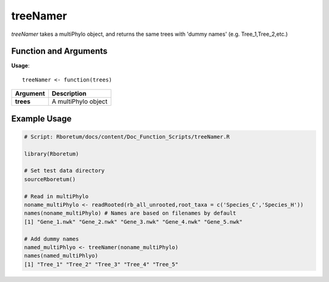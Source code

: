 .. _treeNamer:

###############
**treeNamer**
###############

*treeNamer* takes a multiPhylo object, and returns the same trees with 'dummy names' (e.g. Tree_1,Tree_2,etc.)

=======================
Function and Arguments
=======================

**Usage**:

::
  
  treeNamer <- function(trees)
  

===========================      ===============================================================================================================================================================================================================
 Argument                         Description
===========================      ===============================================================================================================================================================================================================
**trees**				                  A multiPhylo object 
===========================      ===============================================================================================================================================================================================================
  
==============
Example Usage
==============

.. code-block:: r
  
  # Script: Rboretum/docs/content/Doc_Function_Scripts/treeNamer.R

  library(Rboretum)

  # Set test data directory
  sourceRboretum()

  # Read in multiPhylo
  noname_multiPhylo <- readRooted(rb_all_unrooted,root_taxa = c('Species_C','Species_H'))
  names(noname_multiPhylo) # Names are based on filenames by default
  [1] "Gene_1.nwk" "Gene_2.nwk" "Gene_3.nwk" "Gene_4.nwk" "Gene_5.nwk"

  # Add dummy names
  named_multiPhlyo <- treeNamer(noname_multiPhylo)
  names(named_multiPhlyo)
  [1] "Tree_1" "Tree_2" "Tree_3" "Tree_4" "Tree_5"
  
